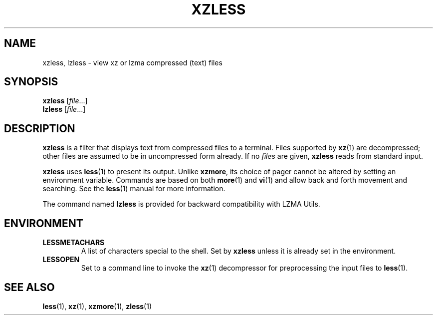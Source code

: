 .\" SPDX-License-Identifier: 0BSD
.\"
.\" Authors: Andrew Dudman
.\"          Lasse Collin
.\"
.\" (Note that this file is not based on gzip's zless.1.)
.\"
.TH XZLESS 1 "2024-02-12" "Tukaani" "XZ Utils"
.SH NAME
xzless, lzless \- view xz or lzma compressed (text) files
.SH SYNOPSIS
.B xzless
.RI [ file ...]
.br
.B lzless
.RI [ file ...]
.SH DESCRIPTION
.B xzless
is a filter that displays text from compressed files to a terminal.
Files supported by
.BR xz (1)
are decompressed;
other files are assumed to be in uncompressed form already.
If no
.I files
are given,
.B xzless
reads from standard input.
.PP
.B xzless
uses
.BR less (1)
to present its output.
Unlike
.BR xzmore ,
its choice of pager cannot be altered by
setting an environment variable.
Commands are based on both
.BR more (1)
and
.BR vi (1)
and allow back and forth movement and searching.
See the
.BR less (1)
manual for more information.
.PP
The command named
.B lzless
is provided for backward compatibility with LZMA Utils.
.SH ENVIRONMENT
.TP
.B LESSMETACHARS
A list of characters special to the shell.
Set by
.B xzless
unless it is already set in the environment.
.TP
.B LESSOPEN
Set to a command line to invoke the
.BR xz (1)
decompressor for preprocessing the input files to
.BR less (1).
.SH "SEE ALSO"
.BR less (1),
.BR xz (1),
.BR xzmore (1),
.BR zless (1)
